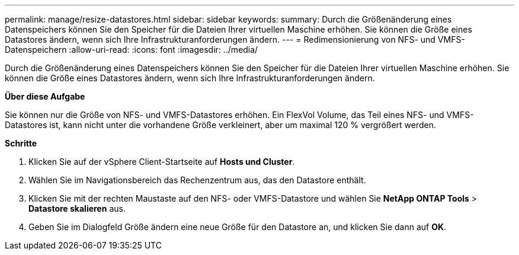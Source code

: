 ---
permalink: manage/resize-datastores.html 
sidebar: sidebar 
keywords:  
summary: Durch die Größenänderung eines Datenspeichers können Sie den Speicher für die Dateien Ihrer virtuellen Maschine erhöhen. Sie können die Größe eines Datastores ändern, wenn sich Ihre Infrastrukturanforderungen ändern. 
---
= Redimensionierung von NFS- und VMFS-Datenspeichern
:allow-uri-read: 
:icons: font
:imagesdir: ../media/


[role="lead"]
Durch die Größenänderung eines Datenspeichers können Sie den Speicher für die Dateien Ihrer virtuellen Maschine erhöhen. Sie können die Größe eines Datastores ändern, wenn sich Ihre Infrastrukturanforderungen ändern.

*Über diese Aufgabe*

Sie können nur die Größe von NFS- und VMFS-Datastores erhöhen. Ein FlexVol Volume, das Teil eines NFS- und VMFS-Datastores ist, kann nicht unter die vorhandene Größe verkleinert, aber um maximal 120 % vergrößert werden.

*Schritte*

. Klicken Sie auf der vSphere Client-Startseite auf *Hosts und Cluster*.
. Wählen Sie im Navigationsbereich das Rechenzentrum aus, das den Datastore enthält.
. Klicken Sie mit der rechten Maustaste auf den NFS- oder VMFS-Datastore und wählen Sie *NetApp ONTAP Tools* > *Datastore skalieren* aus.
. Geben Sie im Dialogfeld Größe ändern eine neue Größe für den Datastore an, und klicken Sie dann auf *OK*.

